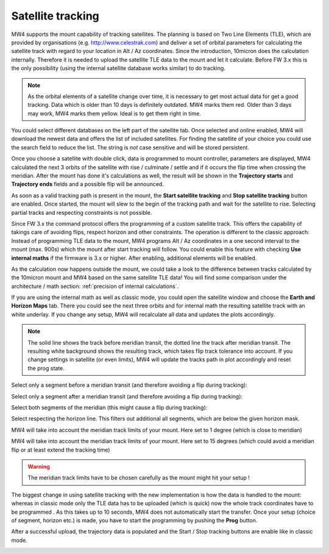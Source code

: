 Satellite tracking
==================

MW4 supports the mount capability of tracking satellites. The planning is based
on Two Line Elements (TLE), which are provided by organisations (e.g.
http://www.celestrak.com) and deliver a set of orbital parameters for calculating
the satellite track with regard to your location in Alt / Az coordinates. Since
the introduction, 10micron does the calculation internally. Therefore it is needed
to upload the satellite TLE data to the mount and let it calculate. Before FW 3.x
this is the only possibility (using the internal satellite database works similar)
to do tracking.

.. note:: As the orbital elements of a satellite change over time, it is necessary
          to get most actual data for get a good tracking. Data which is older
          than 10 days is definitely outdated. MW4 marks them red. Older than 3
          days may work, MW4 marks them yellow. Ideal is to get them right in time.

You could select different databases on the left part of the satellite tab. Once
selected and online enabled, MW4 will download the newest data and offers the list
of included satellites. For finding the satellite of your choice you could use the
search field to reduce the list. The string is *not* case sensitive and will be
stored persistent.

.. image:: image/sat_classic.png
    :align: center
    :scale: 71%

Once you choose a satellite with double click, data is programmed to mount
controller, parameters are displayed, MW4 calculated the next 3 orbits of the
satellite with rise / culminate / settle and if it occurs the flip time when
crossing the meridian. After the mount has done it's calculations as well, the
result will be shown in the **Trajectory starts** and **Trajectory ends**
fields
and a
possible flip will be announced.

As soon as a valid tracking path is present in the mount, the **Start satellite
tracking** and **Stop satellite tracking** button are enabled. Once started,
the mount will slew to the begin of the tracking path and wait for the satellite
to rise. Selecting partial tracks and respecting constraints is not possible.

Since FW 3.x the command protocol offers the programming of a custom satellite
track. This offers the capability of takings care of avoiding flips, respect
horizon and other constraints. The operation is different to the classic approach:
Instead of programming TLE data to the mount, MW4 programs Alt / Az coordinates in
a one second interval to the mount (max. 900s) which the mount after start
tracking will follow. You could enable this feature with checking **Use
internal maths** if the firmware is 3.x or higher. After enabling, additional
elements will be enabled.

.. image:: image/sat_new.png
    :align: center
    :scale: 71%

As the calculation now happens outside the mount, we could take a look to the
difference between tracks calculated by the 10micron mount and MW4 based on the
same satellite TLE data! You will find some comparison under the architecture /
math section: :ref:`precision of internal calculations`.

If you are using the internal math as well as classic mode, you could open the
satellite window and choose the **Earth and Horizon Maps** tab. There you
could see the next three orbits and for internal math the resulting satellite
track with an white underlay. If you change any setup, MW4 will recalculate all
data and updates the plots accordingly.

.. note:: The solid line shows the track before meridian transit, the dotted
          line the track after meridian transit. The resulting white background
          shows the resulting track, which takes flip track tolerance into account.
          If you change settings in satellite (or even limits), MW4 will update
          the tracks path in plot accordingly and reset the prog state.

Select only a segment before a meridian transit (and therefore avoiding a flip
during tracking):

.. image:: image/sat_af.png
    :scale: 48%

.. image:: image/sat_af_track.png
    :scale: 48%

Select only a segment after a meridian transit (and therefore avoiding a flip
during tracking):

.. image:: image/sat_be.png
    :scale: 48%

.. image:: image/sat_be_track.png
    :scale: 48%


Select both segments of the meridian (this might cause a flip during tracking):

.. image:: image/sat_be_af.png
    :scale: 48%

.. image:: image/sat_be_af_track.png
    :scale: 48%

Select respecting the horizon line. This filters out additional all segments,
which are below the given horizon mask.

.. image:: image/sat_hor.png
    :scale: 48%

.. image:: image/sat_hor_track.png
    :scale: 48%

MW4 will take into account the meridian track limits of your mount. Here set to 1
degree (which is close to meridian)

.. image:: image/sat_lim_1.png
    :scale: 48%

.. image:: image/sat_lim_1_track.png
    :scale: 48%

MW4 will take into account the meridian track limits of your mount. Here set to
15 degrees (which could avoid a meridian flip or at least extend the tracking time)

.. image:: image/sat_lim_15.png
    :scale: 48%

.. image:: image/sat_lim_15_track.png
    :scale: 48%

.. warning:: The meridian track limits have to be chosen carefully as the mount
             might hit your setup !

The biggest change in using satellite tracking with the new implementation is how
the data is handled to the mount: whereas in classic mode only the TLE data has to
be uploaded (which is quick) now the whole track coordinates have to be programmed
. As this takes up to 10 seconds, MW4 does not automatically start the transfer.
Once your setup (choice of segment, horizon etc.) is made, you have to start the
programming by pushing the **Prog** button.

.. image:: image/sat_prog.png
    :align: center
    :scale: 71%

After a successful upload, the trajectory data is populated and the Start / Stop
tracking buttons are enable like in classic mode.

.. image:: image/sat_result.png
    :align: center
    :scale: 71%

